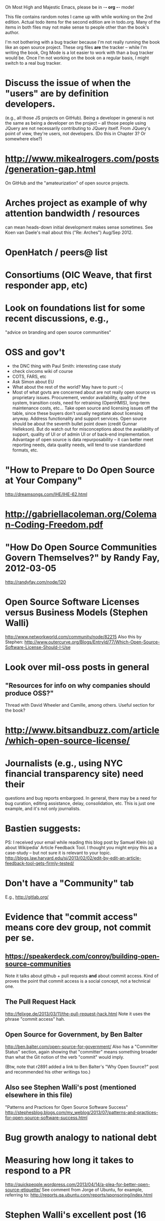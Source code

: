      Oh Most High and Majestic Emacs, please be in -*- org -*- mode!

This file contains random notes I came up with while working on the
2nd edition.  Actual todo items for the second edition are in todo.org.
Many of the items in both files may not make sense to people other than
the book's author.

I'm not bothering with a bug tracker because I'm not really running
the book like an open source project.  These org files *are* the
tracker -- while I'm writing the book, Org Mode is a lot easier to
work with than a bug tracker would be.  Once I'm not working on the
book on a regular basis, I might switch to a real bug tracker.

* Discuss the issue of when the "users" are by definition developers.
  (e.g., all those JS projects on GitHub).  Being a developer in
  general is not the same as being a developer on the project -- all
  those people using JQuery are not necessarily contributing to JQuery
  itself.  From JQuery's point of view, they're users, not developers.
  (Do this in Chapter 3?  Or somewhere else?)

* http://www.mikealrogers.com/posts/generation-gap.html
  On GitHub and the "amateurization" of open source projects.

* Arches project as example of why attention bandwidth / resources
  can mean heads-down initial development makes sense sometimes.
  See Koen van Daele's mail about this ("Re: Arches") Aug/Sep 2012.

* OpenHatch / peers@ list
* Consortiums (OIC Weave, that first responder app, etc)
* Look on foundations list for some recent discussions, e.g.,
  "advice on branding and open source communities"

* OSS and gov't
  - the DNC thing with Paul Smith: interesting case study
  - check civcoms wiki of course
  - COTS, FARS, etc
  - Ask Simon about EU
  - What about the rest of the world?  May have to punt :-(
  - Most of what govts are concerned about are not really open source
    vs proprietary issues.  Procurement, vendor availability, quality
    of the system, transition costs, need for retraining (OpenHMIS),
    long-term maintenance costs, etc... Take open source and
    licensing issues off the table, since these buyers don't usually
    negotiate about licensing anyway.  Address functionality and
    support services.  Open source should be about the seventh bullet
    point down (credit Gunnar Hellekson).  But do watch out for
    misconceptions about the availablity of support, quality of UI or
    of admin UI or of back-end implementation.  Advantage of open
    source is data repurposability -- it can better meet reporting
    needs, data quality needs, will tend to use standardized formats,
    etc.
* "How to Prepare to Do Open Source at Your Company"
   http://dreamsongs.com/IHE/IHE-62.html
* http://gabriellacoleman.org/Coleman-Coding-Freedom.pdf
* "How Do Open Source Communities Govern Themselves?" by Randy Fay, 2012-03-05
  http://randyfay.com/node/120
* Open Source Software Licenses versus Business Models (Stephen Walli)
  http://www.networkworld.com/community/node/82215
  Also this by Stephen:
  http://www.outercurve.org/Blogs/EntryId/77/Which-Open-Source-Software-License-Should-I-Use
* Look over mil-oss posts in general
** "Resources for info on why *companies* should *produce* OSS?"
   Thread with David Wheeler and Camille, among others.  Useful section for the book?
* http://www.bitsandbuzz.com/article/which-open-source-license/
* Journalists (e.g., using NYC financial transparency site) need their
  questions and bug reports embargoed.  In general, there may be a
  need for bug curation, editing assistance, delay, consolidation,
  etc.  This is just one example, and it's not only journalists.
* Bastien suggests:
  PS: I received your email while reading this blog post by Samuel
  Klein (sj) about Wikipedia' Article Feedback Tool.  I thought you
  might enjoy this as a case-study -- but not sure it is relevant
  to your topic.
  http://blogs.law.harvard.edu/sj/2013/02/02/edit-by-edit-an-article-feedback-tool-gets-firmly-tested/
* Don't have a "Community" tab
  E.g., http://gitlab.org/
* Evidence that "commit access" means core dev group, not commit per se.
** https://speakerdeck.com/conroy/building-open-source-communities
   Note it talks about github + pull requests *and* about commit access.
   Kind of proves the point that commit access is a social concept,
   not a technical one.
** The Pull Request Hack
   http://felixge.de/2013/03/11/the-pull-request-hack.html  
   Note it uses the phrase "commit access" hah.
** Open Source for Government, by Ben Balter
   http://ben.balter.com/open-source-for-government/
   Also has a "Committer Status" section, again showing that
   "committer" means something broader than what the Git notion of the
   verb "commit" would imply.

   (Btw, note that r2891 added a link to Ben Balter's "Why Open Source?"
   post and recommended his other writings too.)
** Also see Stephen Walli's post (mentioned elsewhere in this file)
   "Patterns and Practices for Open Source Software Success"
   http://stephesblog.blogs.com/my_weblog/2013/07/patterns-and-practices-for-open-source-software-success.html
* Bug growth analogy to national debt
* Measuring how long it takes to respond to a PR
  http://quickpeople.wordpress.com/2013/04/14/a-plea-for-better-open-source-etiquette/
  See comment from Jorge of Ubuntu, for example, referring to:
  http://reqorts.qa.ubuntu.com/reports/sponsoring/index.html
* Stephen Walli's excellent post (16 July 2013):
  "Patterns and Practices for Open Source Software Success"
  http://stephesblog.blogs.com/my_weblog/2013/07/patterns-and-practices-for-open-source-software-success.html
* SourceForge: "How far the mighty have fallen"
  http://www.gluster.org/2013/08/how-far-the-once-mighty-sourceforge-has-fallen/
  ([2016-02-06] The sale of SourceForge in early 2016 might make this obsolete.)
* For "Open Source and the Organization" chapter
  Identity issues: corporate hats, GNOME practice of using personal
  addresses.
* David Wheeler on SourceForge/Allura and canned hosting
  From: "Wheeler, David A"
  Subject: RE: [mil-oss] Binary hosting alternatives with GitHub
  To: mil-oss
  Date: Mon, 29 Jul 2013 11:29:45 -0400
  
  SourceForge has nice suite of collaboration tools, and continues to
  host binaries.  I like their newer system, Allura, in part because it
  is *itself* open source software.
  
  Also, there are government agreements with SourceForge that might
  avoid help some of the challenges when using other sites.
* Bryan Cantrill, "Corporate Open Source Anti-Patterns"
  http://joyeur.com/2012/08/01/lessons-from-an-open-source-veteran/
  http://www.slideshare.net/bcantrill/corporate-open-source-antipatterns
* Don't throw away history! (Ben Balter's CMSgov/healthcare.gov issue)
  https://github.com/CMSgov/healthcare.gov/issues/12 
* Overloaded maintainer pattern.  Solutions: delegate, monetize.
  Capistrano maintainer Lee Hambley gets frustrated with workload.
  https://groups.google.com/forum/#!topic/capistrano/nmMaqWR1z84

  (See the "Dustin Mitchell's comments" entry in todo.org_archive,
  which was partly a request to cover this more in the book.)
* Including third-party dependencies with your distribution.
  Discuss the options.
* Announce list subscription care
  Note the cultural point that auto-subscription is not okay in open
  source projects.  Everyone should explicitly sign up for every
  mailing list they become a member of.  It doesn't mean they have to
  do so through a list subscription interface, it just means that
  however they did it, it was opt-in not opt-out.  No subscribing
  people just because they happened to correspond with you.
* "Measure your open source community's age to keep it healthy"
  Your data is telling you what you need to know about turnover and age
  by Jesus M. Gonzalez-Barahona | @jgbarah | October 16, 2014 
  http://radar.oreilly.com/2014/10/measure-your-open-source-communitys-age-to-keep-it-healthy.html
* From Mozilla:
  https://hacks.mozilla.org/2013/05/how-to-spread-the-word-about-your-code/
  which links to:
  http://blog.clojurewerkz.org/blog/2013/04/20/how-to-make-your-open-source-project-really-awesome/
* GNOME Terminal transparent background removal bug
  https://bugzilla.gnome.org/show_bug.cgi?id=698544
  (Dev Christian Pesch responded "no".  Conversations in bug tracker, sigh.)
* edX open-sourcing as a case study
  http://www.edx.org/ , http://code.edx.org/
  - big project, closed-source for first year with many
    external contributions that now needed to be open sourced
  - challenges of moving from an internal engineering process to one
    that incorporates open source contributions
  - entity-level open source collaboration vs individual collaborators
  - merging open source project teams (e.g., Stanford's
    Class2Go team apparently quit their project to work on edX instead)
  - particular challenges of open sourcing a website
  Ask James Tauber for more.
* What we learned open sourcing a major part of Mailgun
  http://blog.mailgun.com/post/what-we-learned-open-sourcing-a-major-part-of-mailgun/
  A few weeks ago, we open sourced [Flanker, our MIME parsing and
  email validation library](https://github.com/mailgun/flanker).
  We’ve been very happy about the release and the level of interest
  the Python community  has shown. [...]
* The famous LKML Sarah Sharp thread:
  https://lkml.org/lkml/2013/7/15/427
* Open source collaboration depends on an external supply of freedom
  See discussion in https://github.com/benbalter/benbalter.github.com/pull/98
* Good post about inheriting an open source project:
  "What I've Learned From Inheriting A Popular Open Source Project"
  by Ben Coe
  http://www.polyglotweekly.com/2015/04/21/what-ive-learned-from-inheriting-a-popular-open-source-project.html?imm_mid=0d0d87&cmp=em-prog-na-na-newsltr_20150425_oreilly_programming

